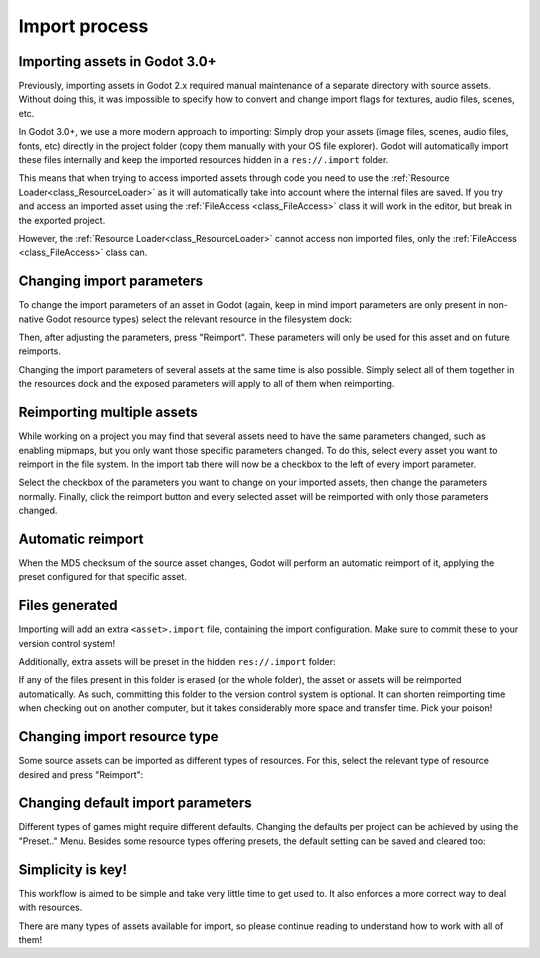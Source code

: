 .. _doc_import_process:

Import process
==============

Importing assets in Godot 3.0+
------------------------------

Previously, importing assets in Godot 2.x required manual maintenance
of a separate directory with source assets. Without doing this, it was
impossible to specify how to convert and change import flags for
textures, audio files, scenes, etc.

In Godot 3.0+, we use a more modern approach to importing: Simply drop
your assets (image files, scenes, audio files, fonts, etc) directly in the
project folder (copy them manually with your OS file explorer).
Godot will automatically import these files internally
and keep the imported resources hidden in a ``res://.import`` folder.

This means that when trying to access imported assets through code you
need to use the :ref:`Resource Loader<class_ResourceLoader>` as it will
automatically take into account where the internal files are saved. If you
try and access an imported asset using the :ref:`FileAccess <class_FileAccess>` class
it will work in the editor, but break in the exported project.

However, the :ref:`Resource Loader<class_ResourceLoader>` cannot access
non imported files, only the :ref:`FileAccess <class_FileAccess>` class can.

Changing import parameters
--------------------------

To change the import parameters of an asset in Godot (again, keep in mind
import parameters are only present in non-native Godot resource types)
select the relevant resource in the filesystem dock:

.. image:: img/asset_workflow1.png

Then, after adjusting the parameters, press "Reimport". These parameters
will only be used for this asset and on future reimports.

Changing the import parameters of several assets at the same time is also
possible. Simply select all of them together in the resources dock and the
exposed parameters will apply to all of them when reimporting.

Reimporting multiple assets
---------------------------

While working on a project you may find that several assets need to have
the same parameters changed, such as enabling mipmaps, but you only want
those specific parameters changed. To do this, select every asset you want
to reimport in the file system. In the import tab there will now be a
checkbox to the left of every import parameter.

.. image:: img/reimport_multiple.png

Select the checkbox of the parameters you want to change on your imported
assets, then change the parameters normally. Finally, click the reimport
button and every selected asset will be reimported with only those
parameters changed.

Automatic reimport
------------------

When the MD5 checksum of the source asset changes, Godot will perform an
automatic reimport of it, applying the preset configured for that specific
asset.

Files generated
-----------------

Importing will add an extra ``<asset>.import`` file, containing the import
configuration. Make sure to commit these to your version control system!

.. image:: img/asset_workflow4.png

Additionally, extra assets will be preset in the hidden ``res://.import`` folder:

.. image:: img/asset_workflow5.png

If any of the files present in this folder is erased (or the whole folder), the
asset or assets will be reimported automatically. As such, committing this folder
to the version control system is optional. It can shorten
reimporting time when checking out on another computer, but it takes considerably
more space and transfer time. Pick your poison!

Changing import resource type
-----------------------------

Some source assets can be imported as different types of resources.
For this, select the relevant type of resource desired and
press "Reimport":

.. image:: img/asset_workflow2.png


Changing default import parameters
-----------------------------------

Different types of games might require different defaults.
Changing the defaults per project can be achieved by using the
"Preset.." Menu. Besides some resource types offering presets,
the default setting can be saved and cleared too:

.. image:: img/asset_workflow3.png

Simplicity is key!
------------------

This workflow is aimed to be simple and take very little time to get used to. It also enforces a more
correct way to deal with resources.

There are many types of assets available for import, so please continue reading to understand how to work
with all of them!
